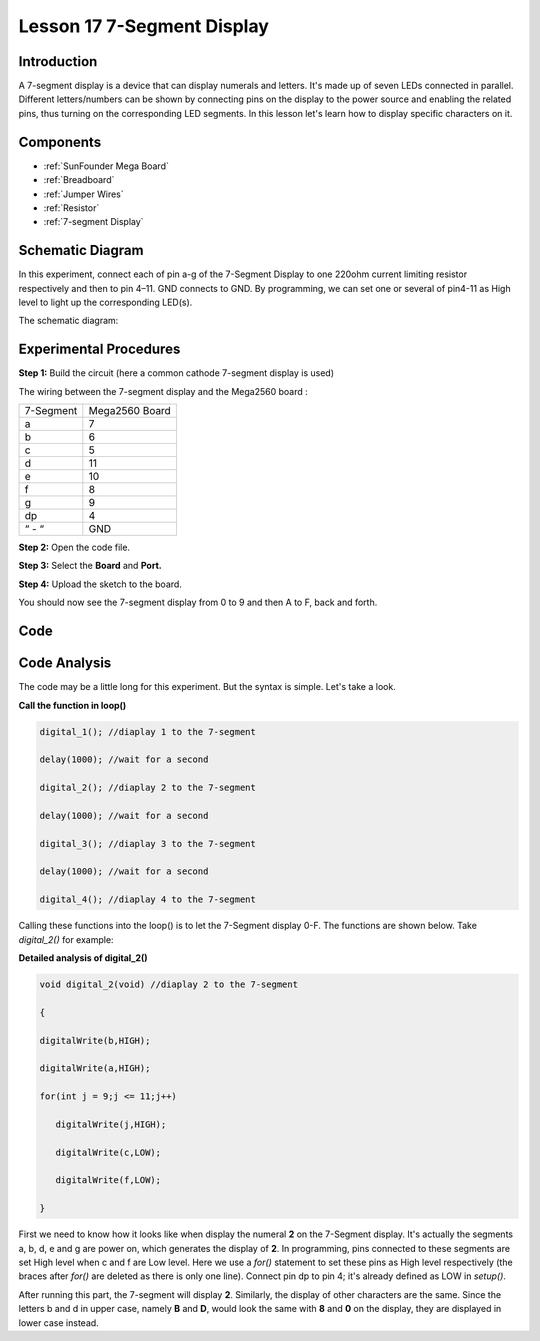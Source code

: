 .. _7segmeng_mega:

Lesson 17 7-Segment Display
===============================

Introduction
---------------------

A 7-segment display is a device that can display numerals and letters.
It's made up of seven LEDs connected in parallel. Different
letters/numbers can be shown by connecting pins on the display to the
power source and enabling the related pins, thus turning on the
corresponding LED segments. In this lesson let's learn how to display
specific characters on it.

Components
--------------

.. image:: media_mega2560/mega30.png
    :align: center

* :ref:`SunFounder Mega Board`
* :ref:`Breadboard`
* :ref:`Jumper Wires`
* :ref:`Resistor`
* :ref:`7-segment Display`

Schematic Diagram
-----------------------

In this experiment, connect each of pin a-g of the 7-Segment
Display to one 220ohm current limiting resistor respectively and then to
pin 4–11. GND connects to GND. By programming, we can set one or several
of pin4-11 as High level to light up the corresponding LED(s).

The schematic diagram:

.. image:: media_mega2560/image205.png
    :align: center

Experimental Procedures
------------------------------

**Step 1:** Build the circuit (here a common cathode 7-segment display
is used)

The wiring between the 7-segment display and the Mega2560 board :

========= ==============
7-Segment Mega2560 Board
a         7
b         6
c         5
d         11
e         10
f         8
g         9
dp        4
“ - “     GND
========= ==============

.. image:: media_mega2560/image206.png
    :align: center
 

**Step 2:** Open the code file.

**Step 3:** Select the **Board** and **Port.**

**Step 4:** Upload the sketch to the board.

You should now see the 7-segment display from 0 to 9 and then A to F,
back and forth.

.. image:: media_mega2560/image207.jpeg

Code
---------

.. raw:: html

   <iframe src=https://create.arduino.cc/editor/sunfounder01/9382b0e5-cec6-481d-abea-bed912587a42/preview?embed style="height:510px;width:100%;margin:10px 0" frameborder=0></iframe>

Code Analysis
-----------------

The code may be a little long for this experiment. But the syntax is
simple. Let's take a look.

**Call the function in loop()**

.. code-block:: arduino

   digital_1(); //diaplay 1 to the 7-segment

   delay(1000); //wait for a second

   digital_2(); //diaplay 2 to the 7-segment

   delay(1000); //wait for a second

   digital_3(); //diaplay 3 to the 7-segment

   delay(1000); //wait for a second

   digital_4(); //diaplay 4 to the 7-segment


Calling these functions into the loop() is to let the 7-Segment display
0-F. The functions are shown below. Take *digital_2()* for example:

**Detailed analysis of digital_2()**

.. code-block:: arduino

   void digital_2(void) //diaplay 2 to the 7-segment

   {

   digitalWrite(b,HIGH);

   digitalWrite(a,HIGH);

   for(int j = 9;j <= 11;j++)

      digitalWrite(j,HIGH);

      digitalWrite(c,LOW);

      digitalWrite(f,LOW);

   }

.. image:: media_mega2560/image210.jpeg
   :align: center

First we need to know how it looks like when display the numeral **2**
on the 7-Segment display. It's actually the segments a, b, d, e and g
are power on, which generates the display of **2**. In programming, pins
connected to these segments are set High level when c and f are Low
level. Here we use a *for()* statement to set these pins as High level
respectively (the braces after *for()* are deleted as there is only one
line). Connect pin dp to pin 4; it's already defined as LOW in
*setup()*.

After running this part, the 7-segment will display **2**. Similarly,
the display of other characters are the same. Since the letters b and d
in upper case, namely **B** and **D**, would look the same with **8**
and **0** on the display, they are displayed in lower case instead.
